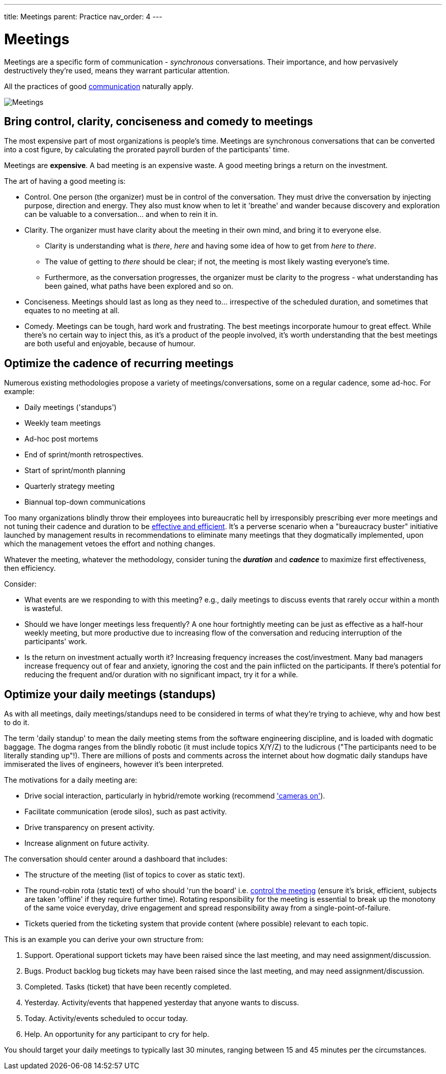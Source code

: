 ---
title: Meetings
parent: Practice
nav_order: 4
---

= Meetings

toc::[]

Meetings are a specific form of communication - _synchronous_ conversations. Their importance, and how pervasively destructively they're used, means they warrant particular attention.

All the practices of good <<Communication#communication,communication>> naturally apply.

[#image-meetings]
image::Meetings.jpg[Meetings]

== Bring control, clarity, conciseness and comedy to meetings

The most expensive part of most organizations is people's time. Meetings are synchronous conversations that can be converted into a cost figure, by calculating the prorated payroll burden of the participants' time.

[.importantpoint]#Meetings are *expensive*. A bad meeting is an expensive waste. A good meeting brings a return on the investment.#

The art of having a good meeting is:

* [.listitemterm]#Control#. One person (the organizer) must be in control of the conversation. They must  drive the conversation by injecting purpose, direction and energy. They also must know when to let it 'breathe' and wander because discovery and exploration can be valuable to a conversation… and when to rein it in.
* [.listitemterm]#Clarity#. The organizer must have clarity about the meeting in their own mind, and bring it to everyone else. 
   ** Clarity is understanding what is _there_, _here_ and having some idea of how to get from _here_ to _there_.
   ** The value of getting to _there_ should be clear; if not, the meeting is most likely wasting everyone's time.
   ** Furthermore, as the conversation progresses, the organizer must be clarity to the progress - what understanding has been gained, what paths have been explored and so on.
* [.listitemterm]#Conciseness#. Meetings should last as long as they need to... irrespective of the scheduled duration, and sometimes that equates to no meeting at all.
* [.listitemterm]#Comedy#. Meetings can be tough, hard work and frustrating. The best meetings incorporate humour to great effect. While there's no certain way to inject this, as it's a product of the people involved, it's worth understanding that the best meetings are both useful and enjoyable, because of humour.

== Optimize the cadence of recurring meetings

Numerous existing methodologies propose a variety of meetings/conversations, some on a regular cadence, some ad-hoc. For example:

* Daily meetings ('standups')
* Weekly team meetings
* Ad-hoc post mortems
* End of sprint/month retrospectives.
* Start of sprint/month planning
* Quarterly strategy meeting
* Biannual top-down communications

Too many organizations blindly throw their employees into bureaucratic hell by irresponsibly prescribing ever more meetings and not tuning their cadence and duration to be <<Best Practice#be-effective-and-efficient,effective and efficient>>. It's a perverse scenario when a "bureaucracy buster" initiative launched by management results in recommendations to eliminate many meetings that they dogmatically implemented, upon which the management vetoes the effort and nothing changes.

Whatever the meeting, whatever the methodology, consider tuning the *_duration_* and *_cadence_* to maximize first effectiveness, then efficiency. 

Consider:

* [.listitemterm]#What events are we responding to with this meeting?# e.g., daily meetings to discuss events that rarely occur within a month is wasteful.
* [.listitemterm]#Should we have longer meetings less frequently?# A one hour fortnightly meeting can be just as effective as a half-hour weekly meeting, but more productive due to increasing flow of the conversation and reducing interruption of the participants' work.
* [.listitemterm]#Is the return on investment actually worth it?# Increasing frequency increases the cost/investment. Many bad managers increase frequency out of fear and anxiety, ignoring the cost and the pain inflicted on the participants. If there's potential for reducing the frequent and/or duration with no significant impact, try it for a while.

== Optimize your daily meetings (standups)

As with all meetings, daily meetings/standups need to be considered in terms of what they're trying to achieve, why and how best to do it.

The term 'daily standup' to mean the daily meeting stems from the software engineering discipline,  and is loaded with dogmatic baggage. The dogma ranges from the blindly robotic (it must include topics X/Y/Z) to the ludicrous ("The participants need to be literally standing up"!). There are millions of posts and comments across the internet about how dogmatic daily standups have immiserated the lives of engineers, however it's been interpreted.

The motivations for a daily meeting are:

* Drive social interaction, particularly in hybrid/remote working (recommend <<Communication#use-different-mechanisms-to-best-effect,'cameras on'>>).
* Facilitate communication (erode silos), such as past activity.
* Drive transparency on present activity.
* Increase alignment on future activity.

The conversation should center around a dashboard that includes:

* The structure of the meeting (list of topics to cover as static text).
* The round-robin rota (static text) of who should 'run the board' i.e. <<bring-control-clarity-conciseness-and-comedy-to-meetings,control the meeting>> (ensure it's brisk, efficient, subjects are taken 'offline' if they require further time). Rotating responsibility for the meeting is essential to break up the monotony of the same voice everyday, drive engagement and spread responsibility away from a single-point-of-failure.
* Tickets queried from the ticketing system that provide content (where possible) relevant to each topic.

This is an example you can derive your own structure from:

[arabic]
. [.listitemterm]#Support#. Operational support tickets may have been raised since the last meeting, and may need assignment/discussion.
. [.listitemterm]#Bugs#. Product backlog bug tickets may have been raised since the last meeting, and may need assignment/discussion.
. [.listitemterm]#Completed#. Tasks (ticket) that have been recently completed.
. [.listitemterm]#Yesterday#. Activity/events that happened yesterday that anyone wants to discuss.
. [.listitemterm]#Today#. Activity/events scheduled to occur today.
. [.listitemterm]#Help#. An opportunity for any participant to cry for help.

You should target your daily meetings to typically last 30 minutes, ranging between 15 and 45 minutes per the circumstances.